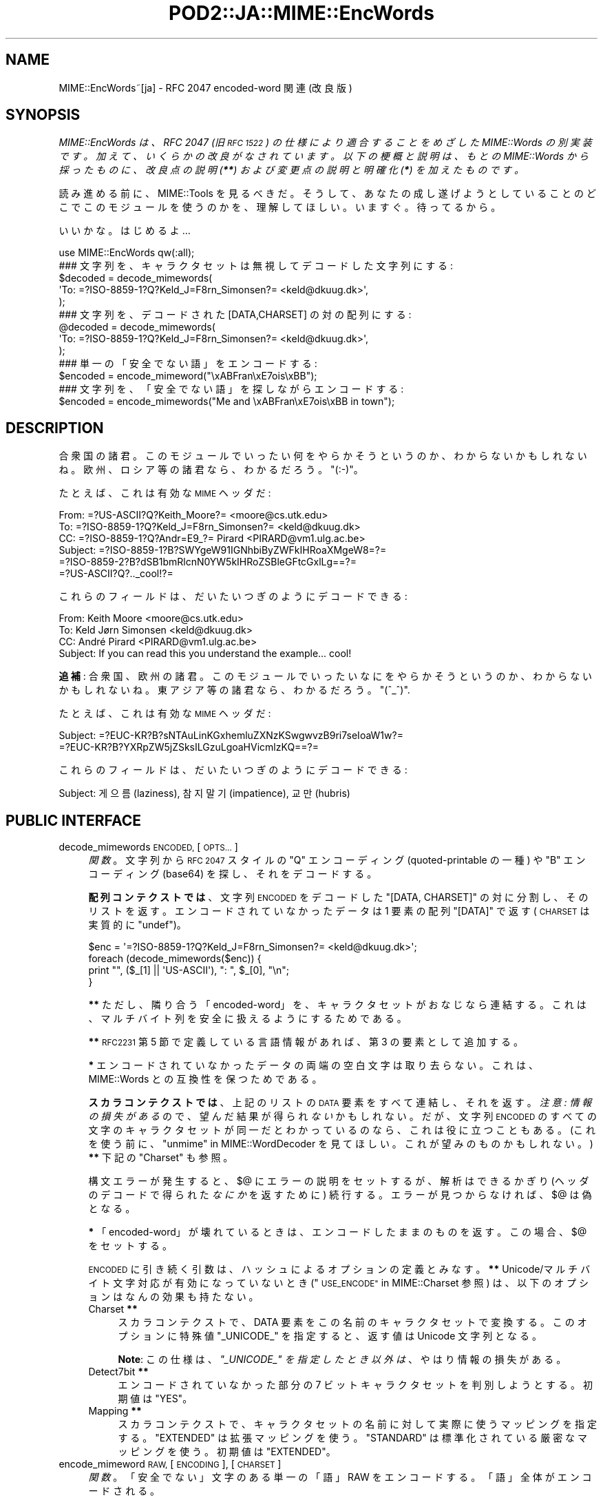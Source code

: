.\" Automatically generated by Pod::Man 4.09 (Pod::Simple 3.35)
.\"
.\" Standard preamble:
.\" ========================================================================
.de Sp \" Vertical space (when we can't use .PP)
.if t .sp .5v
.if n .sp
..
.de Vb \" Begin verbatim text
.ft CW
.nf
.ne \\$1
..
.de Ve \" End verbatim text
.ft R
.fi
..
.\" Set up some character translations and predefined strings.  \*(-- will
.\" give an unbreakable dash, \*(PI will give pi, \*(L" will give a left
.\" double quote, and \*(R" will give a right double quote.  \*(C+ will
.\" give a nicer C++.  Capital omega is used to do unbreakable dashes and
.\" therefore won't be available.  \*(C` and \*(C' expand to `' in nroff,
.\" nothing in troff, for use with C<>.
.tr \(*W-
.ds C+ C\v'-.1v'\h'-1p'\s-2+\h'-1p'+\s0\v'.1v'\h'-1p'
.ie n \{\
.    ds -- \(*W-
.    ds PI pi
.    if (\n(.H=4u)&(1m=24u) .ds -- \(*W\h'-12u'\(*W\h'-12u'-\" diablo 10 pitch
.    if (\n(.H=4u)&(1m=20u) .ds -- \(*W\h'-12u'\(*W\h'-8u'-\"  diablo 12 pitch
.    ds L" ""
.    ds R" ""
.    ds C` ""
.    ds C' ""
'br\}
.el\{\
.    ds -- \|\(em\|
.    ds PI \(*p
.    ds L" ``
.    ds R" ''
.    ds C`
.    ds C'
'br\}
.\"
.\" Escape single quotes in literal strings from groff's Unicode transform.
.ie \n(.g .ds Aq \(aq
.el       .ds Aq '
.\"
.\" If the F register is >0, we'll generate index entries on stderr for
.\" titles (.TH), headers (.SH), subsections (.SS), items (.Ip), and index
.\" entries marked with X<> in POD.  Of course, you'll have to process the
.\" output yourself in some meaningful fashion.
.\"
.\" Avoid warning from groff about undefined register 'F'.
.de IX
..
.if !\nF .nr F 0
.if \nF>0 \{\
.    de IX
.    tm Index:\\$1\t\\n%\t"\\$2"
..
.    if !\nF==2 \{\
.        nr % 0
.        nr F 2
.    \}
.\}
.\" ========================================================================
.\"
.IX Title "POD2::JA::MIME::EncWords 3"
.TH POD2::JA::MIME::EncWords 3 "2013-10-29" "perl v5.26.0" "User Contributed Perl Documentation"
.\" For nroff, turn off justification.  Always turn off hyphenation; it makes
.\" way too many mistakes in technical documents.
.if n .ad l
.nh
.SH "NAME"
MIME::EncWords~[ja] \- RFC 2047 encoded\-word 関連 (改良版)
.SH "SYNOPSIS"
.IX Header "SYNOPSIS"
\&\fIMIME::EncWords は、RFC 2047 (旧 \s-1RFC 1522\s0)
の仕様により適合することをめざした MIME::Words の別実装です。
加えて、いくらかの改良がなされています。
以下の梗概と説明は、もとの MIME::Words から採ったものに、
改良点の説明 (\f(BI**\fI) および変更点の説明と明確化 (\f(BI*\fI)
を加えたものです。\fR
.PP
読み進める前に、MIME::Tools を見るべきだ。そうして、
あなたの成し遂げようとしていることのどこでこのモジュールを使うのかを、
理解してほしい。
いますぐ。待ってるから。
.PP
いいかな。はじめるよ...
.PP
.Vb 1
\&    use MIME::EncWords qw(:all);
\&
\&    ### 文字列を、キャラクタセットは無視してデコードした文字列にする:
\&    $decoded = decode_mimewords(
\&          \*(AqTo: =?ISO\-8859\-1?Q?Keld_J=F8rn_Simonsen?= <keld@dkuug.dk>\*(Aq,
\&          );
\&
\&    ### 文字列を、デコードされた [DATA,CHARSET] の対の配列にする:
\&    @decoded = decode_mimewords(
\&          \*(AqTo: =?ISO\-8859\-1?Q?Keld_J=F8rn_Simonsen?= <keld@dkuug.dk>\*(Aq,
\&          );
\&
\&    ### 単一の「安全でない語」をエンコードする:
\&    $encoded = encode_mimeword("\exABFran\exE7ois\exBB");
\&
\&    ### 文字列を、「安全でない語」を探しながらエンコードする:
\&    $encoded = encode_mimewords("Me and \exABFran\exE7ois\exBB in town");
.Ve
.SH "DESCRIPTION"
.IX Header "DESCRIPTION"
合衆国の諸君。このモジュールでいったい何をやらかそうというのか、
わからないかもしれないね。欧州、ロシア等の諸君なら、わかるだろう。\f(CW\*(C`(:\-)\*(C'\fR。
.PP
たとえば、これは有効な \s-1MIME\s0 ヘッダだ:
.PP
.Vb 6
\&      From: =?US\-ASCII?Q?Keith_Moore?= <moore@cs.utk.edu>
\&      To: =?ISO\-8859\-1?Q?Keld_J=F8rn_Simonsen?= <keld@dkuug.dk>
\&      CC: =?ISO\-8859\-1?Q?Andr=E9_?= Pirard <PIRARD@vm1.ulg.ac.be>
\&      Subject: =?ISO\-8859\-1?B?SWYgeW91IGNhbiByZWFkIHRoaXMgeW8=?=
\&       =?ISO\-8859\-2?B?dSB1bmRlcnN0YW5kIHRoZSBleGFtcGxlLg==?=
\&       =?US\-ASCII?Q?.._cool!?=
.Ve
.PP
これらのフィールドは、だいたいつぎのようにデコードできる:
.PP
.Vb 4
\&      From: Keith Moore <moore@cs.utk.edu>
\&      To: Keld Jørn Simonsen <keld@dkuug.dk>
\&      CC: André  Pirard <PIRARD@vm1.ulg.ac.be>
\&      Subject: If you can read this you understand the example... cool!
.Ve
.PP
\&\fB追補\fR: 合衆国、欧州の諸君。
このモジュールでいったいなにをやらかそうというのか、
わからないかもしれないね。東アジア等の諸君なら、わかるだろう。
\&\f(CW\*(C`(^_^)\*(C'\fR.
.PP
たとえば、これは有効な \s-1MIME\s0 ヘッダだ:
.PP
.Vb 2
\&      Subject: =?EUC\-KR?B?sNTAuLinKGxhemluZXNzKSwgwvzB9ri7seIoaW1w?=
\&       =?EUC\-KR?B?YXRpZW5jZSksILGzuLgoaHVicmlzKQ==?=
.Ve
.PP
これらのフィールドは、だいたいつぎのようにデコードできる:
.PP
.Vb 1
\&      Subject: 게으름(laziness), 참지말기(impatience), 교만(hubris)
.Ve
.SH "PUBLIC INTERFACE"
.IX Header "PUBLIC INTERFACE"
.IP "decode_mimewords \s-1ENCODED,\s0 [\s-1OPTS...\s0]" 4
.IX Item "decode_mimewords ENCODED, [OPTS...]"
\&\fI関数\fR。
文字列から \s-1RFC 2047\s0 スタイルの \*(L"Q\*(R" エンコーディング
(quoted-printable の一種) や \*(L"B\*(R" エンコーディング (base64)
を探し、それをデコードする。
.Sp
\&\fB配列コンテクストでは\fR、文字列 \s-1ENCODED\s0 をデコードした
\&\f(CW\*(C`[DATA, CHARSET]\*(C'\fR の対に分割し、そのリストを返す。
エンコードされていなかったデータは 1 要素の配列
\&\f(CW\*(C`[DATA]\*(C'\fR で返す (\s-1CHARSET\s0 は実質的に \f(CW\*(C`undef\*(C'\fR)。
.Sp
.Vb 4
\&    $enc = \*(Aq=?ISO\-8859\-1?Q?Keld_J=F8rn_Simonsen?= <keld@dkuug.dk>\*(Aq;
\&    foreach (decode_mimewords($enc)) {
\&        print "", ($_[1] || \*(AqUS\-ASCII\*(Aq), ": ", $_[0], "\en";
\&    }
.Ve
.Sp
\&\fB**\fR
ただし、隣り合う「encoded\-word」を、キャラクタセットがおなじなら連結する。
これは、マルチバイト列を安全に扱えるようにするためである。
.Sp
\&\fB**\fR
\&\s-1RFC2231\s0 第 5 節で定義している言語情報があれば、第 3 の要素として追加する。
.Sp
\&\fB*\fR
エンコードされていなかったデータの両端の空白文字は取り去らない。
これは、MIME::Words との互換性を保つためである。
.Sp
\&\fBスカラコンテクストでは\fR、上記のリストの \s-1DATA\s0 要素をすべて連結し、
それを返す。\fI注意: 情報の損失がある\fRので、
望んだ結果が得られ\fIない\fRかもしれない。
だが、文字列 \s-1ENCODED\s0
のすべての文字のキャラクタセットが同一だとわかっているのなら、
これは役に立つこともある。
(これを使う前に、\*(L"unmime\*(R" in MIME::WordDecoder を見てほしい。
これが望みのものかもしれない。)
\&\fB**\fR
下記の \*(L"Charset\*(R" も参照。
.Sp
構文エラーが発生すると、$@ にエラーの説明をセットするが、
解析はできるかぎり (ヘッダのデコードで得られた\fIなにか\fRを返すために)
続行する。
エラーが見つからなければ、$@ は偽となる。
.Sp
\&\fB*\fR
「encoded\-word」が壊れているときは、エンコードしたままのものを返す。
この場合、$@ をセットする。
.Sp
\&\s-1ENCODED\s0 に引き続く引数は、ハッシュによるオプションの定義とみなす。
\&\fB**\fR
Unicode/マルチバイト文字対応が有効になっていないとき
(\*(L"\s-1USE_ENCODE\*(R"\s0 in MIME::Charset 参照) は、
以下のオプションはなんの効果も持たない。
.RS 4
.IP "Charset \fB**\fR" 4
.IX Item "Charset **"
スカラコンテクストで、DATA 要素をこの名前のキャラクタセットで変換する。
このオプションに特殊値 \f(CW"_UNICODE_"\fR を指定すると、
返す値は Unicode 文字列となる。
.Sp
\&\fBNote\fR:
この仕様は、\fI\f(CI"_UNICODE_"\fI を指定したとき以外は\fR、
やはり情報の損失がある。
.IP "Detect7bit \fB**\fR" 4
.IX Item "Detect7bit **"
エンコードされていなかった部分の 7 ビットキャラクタセットを判別しようとする。
初期値は \f(CW"YES"\fR。
.IP "Mapping \fB**\fR" 4
.IX Item "Mapping **"
スカラコンテクストで、
キャラクタセットの名前に対して実際に使うマッピングを指定する。
\&\f(CW"EXTENDED"\fR は拡張マッピングを使う。
\&\f(CW"STANDARD"\fR は標準化されている厳密なマッピングを使う。
初期値は \f(CW"EXTENDED"\fR。
.RE
.RS 4
.RE
.IP "encode_mimeword \s-1RAW,\s0 [\s-1ENCODING\s0], [\s-1CHARSET\s0]" 4
.IX Item "encode_mimeword RAW, [ENCODING], [CHARSET]"
\&\fI関数\fR。
「安全でない」文字のある単一の「語」RAW をエンコードする。
「語」全体がエンコードされる。
.Sp
.Vb 2
\&    ### "«François»" をエンコードする:
\&    $encoded = encode_mimeword("\exABFran\exE7ois\exBB");
.Ve
.Sp
エンコーディング \s-1ENCODING\s0 を指定できる (\f(CW"Q"\fR または \f(CW"B"\fR)。
初期値は \f(CW"Q"\fR。
\&\fB**\fR
さらに、「特殊」な値も指定できる。
\&\f(CW"S"\fR は \f(CW"Q"\fR と \f(CW"B"\fR のうち短くなるほうを選ぶ。
.Sp
キャラクタセット \s-1CHARSET\s0 を指定できる。初期値は \f(CW\*(C`iso\-8859\-1\*(C'\fR。
.Sp
\&\fB*\fR
\&\f(CW"Q"\fR エンコーディングでは、空白を ``_'' でエスケープする。
.IP "encode_mimewords \s-1RAW,\s0 [\s-1OPTS\s0]" 4
.IX Item "encode_mimewords RAW, [OPTS]"
\&\fI関数\fR。
文字列 \s-1RAW\s0 から、「安全でない」文字の列を見つけてエンコードしようとする。
.Sp
.Vb 2
\&    ### 「安全でない語」のある文字列をエンコードする:
\&    $encoded = encode_mimewords("Me and \exABFran\exE7ois\exBB");
.Ve
.Sp
エンコードした文字列を返す。
.Sp
\&\fB**\fR
\&\s-1RAW\s0 は Unicode でもよい。ただし Unicode/マルチバイト対応が有効な場合
(\*(L"\s-1USE_ENCODE\*(R"\s0 in MIME::Charset 参照)。
さらに \s-1RAW\s0 は、\*(L"decode_mimewords\*(R"
が配列コンテクストで返すものへの参照でもよい。
後の場合は、\*(L"Charset\*(R" オプション (下記参照) が適宜上書きされる
(下の注も参照)。
.Sp
\&\fBNote\fR:
\&\fB*\fR
\&\s-1RAW\s0 が配列への参照であるときは、
隣り合う「encoded\-word」
(つまり、ASCII 以外のキャラクタセット要素のある要素)
を連結する。その上で、マルチバイト文字の文字境界を考慮しながら
(ただしこれは Unicode/マルチバイト対応が有効なときだけ)、分割する。
エンコードしないデータ部分は両端に空白文字が必要。
そうしなければ隣り合う「encoded\-word」に併合されてしまう。
.Sp
\&\s-1RAW\s0 に引き続く引数は、ハッシュによるオプションの定義とみなす:
.RS 4
.IP "Charset" 4
.IX Item "Charset"
「安全でない」ものはこのキャラクタセットでエンコードする。
初期値は '\s-1ISO\-8859\-1\s0' (別名 \*(L"Latin\-1\*(R")。
.IP "Detect7bit \fB**\fR" 4
.IX Item "Detect7bit **"
\&\*(L"Encoding\*(R" オプション (下記参照) が \f(CW"a"\fR に指定してあって \*(L"Charset\*(R"
オプションが不明なら、
\&\s-1RAW\s0 文字列の 7 ビットキャラクタセットを判別しようとする。
初期値は \f(CW"YES"\fR。
Unicode/マルチバイト文字対応が有効になっていないとき
(\*(L"\s-1USE_ENCODE\*(R"\s0 in MIME::Charset 参照) は、
このオプションはなんの効果も持たない。
.IP "Encoding" 4
.IX Item "Encoding"
使用するエンコーディング。\f(CW"q"\fR または \f(CW"b"\fR。
\&\fB**\fR
「特殊」な値も指定できる。\f(CW"a"\fR は推奨されるエンコーディングを自動選択する
(キャラクタセットに別のものが推奨されるときはキャラクタセット変換も行う。
MIME::Charset~[ja] 参照)。
\&\f(CW"s"\fR は \f(CW"q"\fR と \f(CW"b"\fR のうち短くなるほうを選ぶ。
\&\fBNote\fR:
\&\fB*\fR
リリース 1.005 で、初期値が \f(CW"q"\fR
(MIME::Words での初期値) から \f(CW"a"\fR に変わった。
.IP "Field" 4
.IX Item "Field"
この文字列を使うメールフィールドの名前。
\&\fB**\fR
ヘッダをエンコードする際には、最初の行でメールフィールド名の長さを考慮する。
.IP "Folding \fB**\fR" 4
.IX Item "Folding **"
エンコードする行を「行折り」する文字の列。初期値は \f(CW"\en"\fR。
空文字列 \f(CW""\fR を指定すると、行長 (下記 \*(L"MaxLineLen\*(R" 参照)
を超える「encoded\-word」を \s-1SPACE\s0 で分割するだけ。
.Sp
\&\fBNote\fR:
\&\fB*\fR
\&\s-1RFC 5322\s0 (旧 \s-1RFC 2822\s0) には、インターネットのメッセージでは行を
\&\s-1CRLF\s0 (\f(CW"\er\en"\fR) で区切ると明記してあるが、
このモジュールでは後方互換性を保つために \s-1LF\s0 (\f(CW"\en"\fR) を初期値としてきた。
初期値を使っている場合、
エンコードしたヘッダをセッションへと放つ前に、
改行文字の変換が必要になることもある。
.IP "Mapping \fB**\fR" 4
.IX Item "Mapping **"
キャラクタセットの名前に対して実際に使うマッピングを指定する。
\&\f(CW"EXTENDED"\fR は拡張マッピングを使う。
\&\f(CW"STANDARD"\fR は標準化されている厳密なマッピングを使う。
初期値は \f(CW"EXTENDED"\fR。
Unicode/マルチバイト文字対応が有効になっていないとき
(\*(L"\s-1USE_ENCODE\*(R"\s0 in MIME::Charset 参照) は、
このオプションはなんの効果も持たない。
.IP "MaxLineLen \fB**\fR" 4
.IX Item "MaxLineLen **"
行の最大長 (改行を除く)。
初期値は 76。
負の値は行長無制限を意味する (リリース 1.012.3 以降)。
.IP "Minimal \fB**\fR" 4
.IX Item "Minimal **"
エンコードするテキストの中の自然な語分離子 (要するに空白文字)
に注意を払う。
\&\f(CW"NO"\fR を指定すると、
このモジュールは空白文字を考慮せずにテキスト全体をエンコード
(エンコードが必要なら)
し、行長を超える「encoded\-word」は単にその長さによって分割される。
初期値は \f(CW"YES"\fR で、最小限の部分だけエンコードする。
\&\f(CW"DISPNAME"\fR を指定すると、RFC5322 (旧 RFC2822、RFC822)
のアドレス仕様 (3.4節) で述べている特殊文字を含む部分もエンコードする。
これはアドレスフィールド中の display-name をエンコードする際に有用である。
.Sp
\&\fBNote\fR:
リリース 0.040 で、初期値が \f(CW"YES"\fR に変わった。
MIME::Words との互換性を保つためである。
それ以前のリリースでは、このオプションは \f(CW"NO"\fR 固定であった。
.Sp
\&\fBNote\fR:
\&\f(CW"DISPNAME"\fR はリリース 1.012 で導入された。
.IP "Replacement \fB**\fR" 4
.IX Item "Replacement **"
\&\*(L"エラー処理\*(R" in MIME::Charset~[ja] 参照。
.RE
.RS 4
.RE
.SS "設定ファイル \fB**\fP"
.IX Subsection "設定ファイル **"
\&\*(L"decode_mimewords\*(R" ('Charset' オプションを除く) および
\&\*(L"encode_mimewords\*(R" のオプション引数の組み込み初期値は、
設定ファイルで上書きできる。
\&\fIMIME/Charset/Defaults.pm\fR と \fIMIME/EncWords/Defaults.pm\fR。
詳細は \fIMIME/EncWords/Defaults.pm.sample\fR を読んでほしい。
.SH "VERSION"
.IX Header "VERSION"
\&\f(CW$VERSION\fR 変数を参照してほしい。
.PP
このモジュールの開発版が
<http://hatuka.nezumi.nu/repos/MIME\-EncWords/>
にある。
.SH "SEE ALSO"
.IX Header "SEE ALSO"
MIME::Charset~[ja],
MIME::Tools
.SH "AUTHORS"
.IX Header "AUTHORS"
\&\fIdecode_mimewords()\fR 関数の元の版は MIME::Words
モジュールから引き継いだもので、著者は以下のとおり:
    Eryq (\fIeryq@zeegee.com\fR), ZeeGee Software Inc (\fIhttp://www.zeegee.com\fR).
    David F. Skoll (dfs@roaringpenguin.com) http://www.roaringpenguin.com
.PP
そのほかの部分は、次の者が書き直しあるいは加えた:
    Hatuka*nezumi \- \s-1IKEDA\s0 Soji <hatuka(at)nezumi.nu>.
.PP
This program is free software; you can redistribute
it and/or modify it under the same terms as Perl itself.
